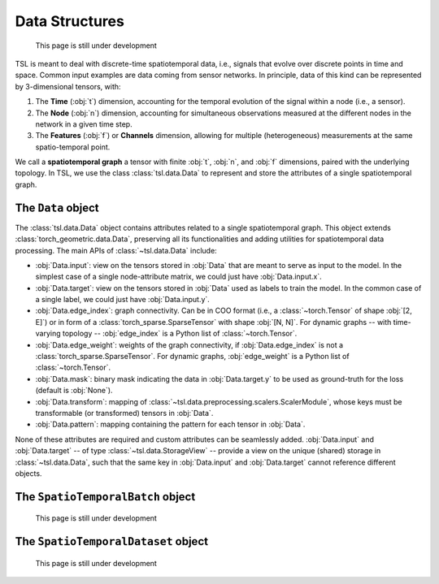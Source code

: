 Data Structures
===============

    This page is still under development

TSL is meant to deal with discrete-time spatiotemporal data, i.e., signals that
evolve over discrete points in time and space. Common input examples
are data coming from sensor networks. In principle, data of this kind can be
represented by 3-dimensional tensors, with:

#. The **Time** (:obj:`t`) dimension, accounting for the temporal evolution of the signal within a node (i.e., a sensor).
#. The **Node** (:obj:`n`) dimension, accounting for simultaneous observations measured at the different nodes in the network in a given time step.
#. The **Features** (:obj:`f`) or **Channels** dimension, allowing for multiple (heterogeneous) measurements at the same spatio-temporal point.

We call a **spatiotemporal graph** a tensor with finite :obj:`t`, :obj:`n`, and
:obj:`f` dimensions, paired with the underlying topology. In TSL, we use the
class :class:`tsl.data.Data` to represent and store the attributes of
a single spatiotemporal graph.

The ``Data`` object
-------------------

The :class:`tsl.data.Data` object contains attributes related to a single spatiotemporal graph.
This object extends :class:`torch_geometric.data.Data`, preserving all its functionalities and
adding utilities for spatiotemporal data processing. The main APIs of
:class:`~tsl.data.Data` include:

* :obj:`Data.input`: view on the tensors stored in :obj:`Data` that are meant to serve as input to the model.
  In the simplest case of a single node-attribute matrix, we could just have :obj:`Data.input.x`.
* :obj:`Data.target`: view on the tensors stored in :obj:`Data` used as labels to train the model.
  In the common case of a single label, we could just have :obj:`Data.input.y`.
* :obj:`Data.edge_index`: graph connectivity. Can be in COO format (i.e., a :class:`~torch.Tensor` of shape :obj:`[2, E]`)
  or in form of a :class:`torch_sparse.SparseTensor` with shape :obj:`[N, N]`. For dynamic graphs -- with time-varying topology --
  :obj:`edge_index` is a Python list of :class:`~torch.Tensor`.
* :obj:`Data.edge_weight`: weights of the graph connectivity, if :obj:`Data.edge_index` is not a :class:`torch_sparse.SparseTensor`.
  For dynamic graphs, :obj:`edge_weight` is a Python list of :class:`~torch.Tensor`.
* :obj:`Data.mask`: binary mask indicating the data in :obj:`Data.target.y` to be used
  as ground-truth for the loss (default is :obj:`None`).
* :obj:`Data.transform`: mapping of :class:`~tsl.data.preprocessing.scalers.ScalerModule`, whose keys must be
  transformable (or transformed) tensors in :obj:`Data`.
* :obj:`Data.pattern`: mapping containing the pattern for each tensor in :obj:`Data`.

None of these attributes are required and custom attributes can be seamlessly added.
:obj:`Data.input` and :obj:`Data.target` -- of type :class:`~tsl.data.StorageView` --
provide a view on the unique (shared) storage in :class:`~tsl.data.Data`, such that
the same key in :obj:`Data.input` and :obj:`Data.target` cannot reference different
objects.


The ``SpatioTemporalBatch`` object
----------------------------------

    This page is still under development

The ``SpatioTemporalDataset`` object
------------------------------------

    This page is still under development